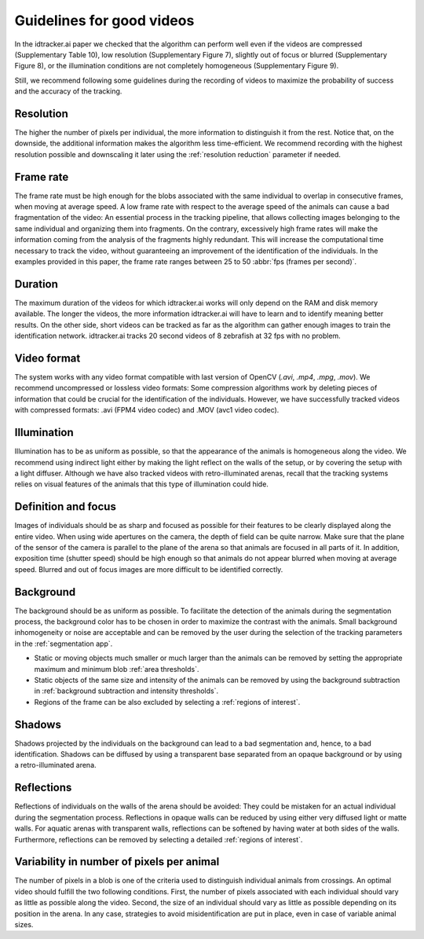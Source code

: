 **************************
Guidelines for good videos
**************************

In the idtracker.ai paper we checked that the algorithm can perform well even if the videos are compressed (Supplementary Table 10), low resolution (Supplementary Figure 7), slightly out of focus or blurred (Supplementary Figure 8), or the illumination conditions are not completely homogeneous (Supplementary Figure 9).

Still, we recommend following some guidelines during the recording of videos to maximize the probability of success and the accuracy of the tracking.

Resolution
==========

The higher the number of pixels per individual, the more information to distinguish it from the rest. Notice that, on the downside, the additional information makes the algorithm less time-efficient. We recommend recording with the highest resolution possible and downscaling it later using the :ref:`resolution reduction` parameter if needed.

Frame rate
==========

The frame rate must be high enough for the blobs associated with the same individual to overlap in consecutive frames, when moving at average speed. A low frame rate with respect to the average speed of the animals can cause a bad fragmentation of the video: An essential process in the tracking pipeline, that allows collecting images belonging to the same individual and organizing them into fragments. On the contrary, excessively high frame rates will make the information coming from the analysis of the fragments highly redundant. This will increase the computational time necessary to track the video, without guaranteeing an improvement of the identification of the individuals. In the examples provided in this paper, the frame rate ranges between 25 to 50 :abbr:`fps (frames per second)`.

Duration
========

The maximum duration of the videos for which idtracker.ai works will only depend on the RAM and disk memory available. The longer the videos, the more information idtracker.ai will have to learn and to identify meaning better results. On the other side, short videos can be tracked as far as the algorithm can gather enough images to train the identification network. idtracker.ai tracks 20 second videos of 8 zebrafish at 32 fps with no problem.

Video format
============

The system works with any video format compatible with last version of OpenCV (*.avi*, *.mp4*, *.mpg*, *.mov*). We recommend uncompressed or lossless video formats: Some compression algorithms work by deleting pieces of information that could be crucial for the identification of the individuals. However, we have successfully tracked videos with compressed formats: .avi (FPM4 video codec) and .MOV (avc1 video codec).

Illumination
============

Illumination has to be as uniform as possible, so that the appearance of the animals is homogeneous along the video. We recommend using indirect light either by making the light reflect on the walls of the setup, or by covering the setup with a light diffuser. Although we have also tracked videos with retro-illuminated arenas, recall that the tracking systems relies on visual features of the animals that this type of illumination could hide.

Definition and focus
====================

Images of individuals should be as sharp and focused as possible for their features to be clearly displayed along the entire video. When using wide apertures on the camera, the depth of field can be quite narrow. Make sure that the plane of the sensor of the camera is parallel to the plane of the arena so that animals are focused in all parts of it. In addition, exposition time (shutter speed) should be high enough so that animals do not appear blurred when moving at average speed. Blurred and out of focus images are more difficult to be identified correctly.

Background
==========

The background should be as uniform as possible. To facilitate the detection of the animals during the segmentation process, the background color has to be chosen in order to maximize the contrast with the animals. Small background inhomogeneity or noise are acceptable and can be removed by the user during the selection of the tracking parameters in the :ref:`segmentation app`.

* Static or moving objects much smaller or much larger than the animals can be removed by setting the appropriate maximum and minimum blob :ref:`area thresholds`.

* Static objects of the same size and intensity of the animals can be removed by using the background subtraction in :ref:`background subtraction and intensity thresholds`.

* Regions of the frame can be also excluded by selecting a :ref:`regions of interest`.

Shadows
=======

Shadows projected by the individuals on the background can lead to a bad segmentation and, hence, to a bad identification. Shadows can be diffused by using a transparent base separated from an opaque background or by using a retro-illuminated arena.

Reflections
===========
Reflections of individuals on the walls of the arena should be avoided: They could be mistaken for an actual individual during the segmentation process. Reflections in opaque walls can be reduced by using either very diffused light or matte walls. For aquatic arenas with transparent walls, reflections can be softened by having water at both sides of the walls. Furthermore, reflections can be removed by selecting a detailed :ref:`regions of interest`.

Variability in number of pixels per animal
==========================================

The number of pixels in a blob is one of the criteria used to distinguish individual animals from crossings. An optimal video should fulfill the two following conditions. First, the number of pixels associated with each individual should vary as little as possible along the video. Second, the size of an individual should vary as little as possible depending on its position in the arena. In any case, strategies to avoid misidentification are put in place, even in case of variable animal sizes.
